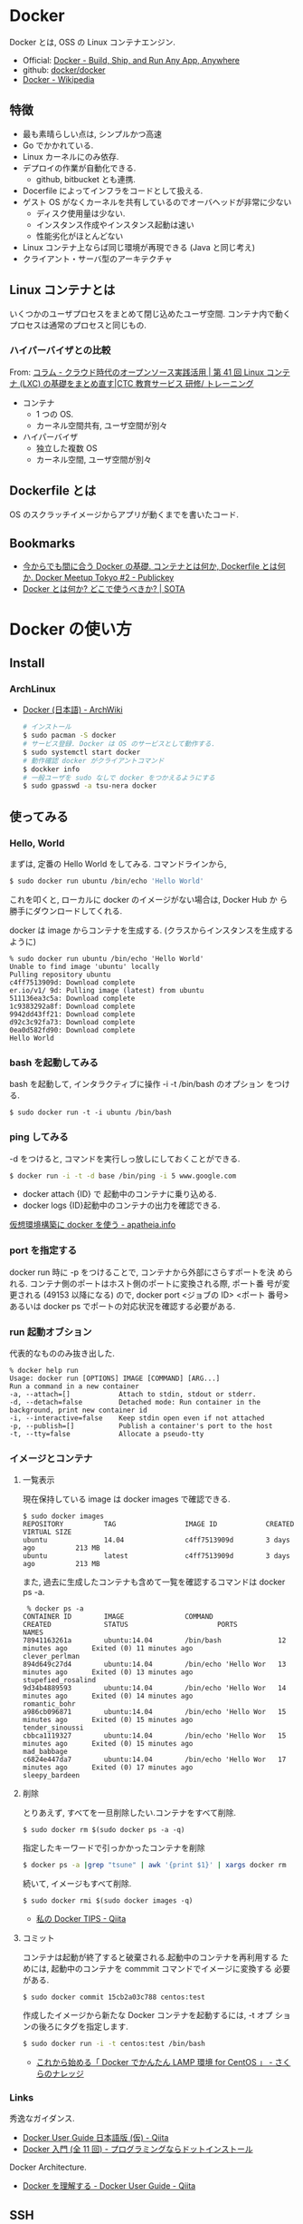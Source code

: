 #+OPTIONS: toc:nil
* Docker
  Docker とは, OSS の Linux コンテナエンジン.

  - Official: [[https://www.docker.com/][Docker - Build, Ship, and Run Any App, Anywhere]]
  - github: [[https://github.com/docker/docker][docker/docker]]
  - [[http://ja.wikipedia.org/wiki/Docker][Docker - Wikipedia]]

** 特徴
   - 最も素晴らしい点は, シンプルかつ高速
   - Go でかかれている.
   - Linux カーネルにのみ依存.
   - デプロイの作業が自動化できる.
     - github, bitbucket とも連携.
   - Docerfile によってインフラをコードとして扱える.
   - ゲスト OS がなくカーネルを共有しているのでオーバヘッドが非常に少ない
     - ディスク使用量は少ない.
     - インスタンス作成やインスタンス起動は速い
     - 性能劣化がほとんどない
   - Linux コンテナ上ならば同じ環境が再現できる (Java と同じ考え)
   - クライアント・サーバ型のアーキテクチャ

** Linux コンテナとは
   いくつかのユーザプロセスをまとめて閉じ込めたユーザ空間.
   コンテナ内で動くプロセスは通常のプロセスと同じもの.

*** ハイパーバイザとの比較
    From: [[http://www.school.ctc-g.co.jp/columns/nakai/nakai41.html][コラム - クラウド時代のオープンソース実践活用 | 第 41 回  Linux コンテナ (LXC) の基礎をまとめ直す|CTC 教育サービス 研修/ トレーニング]]
    
    - コンテナ
      - 1 つの OS.
      - カーネル空間共有, ユーザ空間が別々
    - ハイパーバイザ
      - 独立した複数 OS
      - カーネル空間, ユーザ空間が別々

** Dockerfile とは
   OS のスクラッチイメージからアプリが動くまでを書いたコード.

** Bookmarks
 - [[http://www.publickey1.jp/blog/14/dockerdockerfiledocker_meetup_tokyo_2.html][今からでも間に合う Docker の基礎. コンテナとは何か, Dockerfile とは何か. Docker Meetup Tokyo #2 - Publickey]]
 - [[http://deeeet.com/writing/2014/05/01/what-is-docker/][Docker とは何か? どこで使うべきか? | SOTA]]
* Docker の使い方
** Install
*** ArchLinux
   - [[https://wiki.archlinux.org/index.php/Docker_(%E6%97%A5%E6%9C%AC%E8%AA%9E)][Docker (日本語) - ArchWiki]]
    
     #+begin_src sh
     # インストール
     $ sudo pacman -S docker
     # サービス登録. Docker は OS のサービスとして動作する.
     $ sudo systemctl start docker
     # 動作確認 docker がクライアントコマンド
     $ dockker info
     # 一般ユーザを sudo なしで docker をつかえるようにする
     $ sudo gpasswd -a tsu-nera docker
     #+end_src

** 使ってみる
*** Hello, World
    まずは, 定番の Hello World をしてみる. コマンドラインから,

#+begin_src sh
$ sudo docker run ubuntu /bin/echo 'Hello World'
#+end_src

  これを叩くと, ローカルに docker のイメージがない場合は, Docker Hub か
  ら勝手にダウンロードしてくれる.

  docker は image からコンテナを生成する.
  (クラスからインスタンスを生成するように)

#+begin_src language
% sudo docker run ubuntu /bin/echo 'Hello World'
Unable to find image 'ubuntu' locally
Pulling repository ubuntu
c4ff7513909d: Download complete 
er.io/v1/ 9d: Pulling image (latest) from ubuntu 
511136ea3c5a: Download complete 
1c9383292a8f: Download complete 
9942dd43ff21: Download complete 
d92c3c92fa73: Download complete 
0ea0d582fd90: Download complete 
Hello World
#+end_src

*** bash を起動してみる
   bash を起動して, インタラクティブに操作 -i -t /bin/bash のオプション
   をつける.

#+begin_src language
$ sudo docker run -t -i ubuntu /bin/bash
#+end_src

*** ping してみる

   -d をつけると, コマンドを実行しっ放しにしておくことができる.

#+begin_src sh
   $ docker run -i -t -d base /bin/ping -i 5 www.google.com
#+end_src

   - docker attach {ID} で 起動中のコンテナに乗り込める.
   - docker logs {ID}起動中のコンテナの出力を確認できる.

   [[http://apatheia.info/blog/2013/06/17/docker/][仮想環境構築に docker を使う - apatheia.info]]

*** port を指定する
    docker run 時に -p をつけることで, コンテナから外部にさらすポートを決
    められる. コンテナ側のポートはホスト側のポートに変換される際, ポート番
    号が変更される (49153 以降になる) ので, docker port <ジョブの ID> <ポート
    番号> あるいは docker ps でポートの対応状況を確認する必要がある.

*** run 起動オブション
    代表的なもののみ抜き出した.

#+begin_src language
  % docker help run
  Usage: docker run [OPTIONS] IMAGE [COMMAND] [ARG...]
  Run a command in a new container
  -a, --attach=[]            Attach to stdin, stdout or stderr.
  -d, --detach=false         Detached mode: Run container in the background, print new container id
  -i, --interactive=false    Keep stdin open even if not attached
  -p, --publish=[]           Publish a container's port to the host
  -t, --tty=false            Allocate a pseudo-tty
#+end_src

*** イメージとコンテナ
**** 一覧表示
    現在保持している image は docker images で確認できる.

#+begin_src language
$ sudo docker images
REPOSITORY          TAG                 IMAGE ID            CREATED             VIRTUAL SIZE
ubuntu              14.04               c4ff7513909d        3 days ago          213 MB
ubuntu              latest              c4ff7513909d        3 days ago          213 MB
#+end_src

   また, 過去に生成したコンテナも含めて一覧を確認するコマンドは docker ps -a.

#+begin_src language
 % docker ps -a
CONTAINER ID        IMAGE               COMMAND                CREATED             STATUS                      PORTS               NAMES
78941163261a        ubuntu:14.04        /bin/bash              12 minutes ago      Exited (0) 11 minutes ago                       clever_perlman       
894d649c27d4        ubuntu:14.04        /bin/echo 'Hello Wor   13 minutes ago      Exited (0) 13 minutes ago                       stupefied_rosalind   
9d34b4889593        ubuntu:14.04        /bin/echo 'Hello Wor   14 minutes ago      Exited (0) 14 minutes ago                       romantic_bohr        
a986cb096871        ubuntu:14.04        /bin/echo 'Hello Wor   15 minutes ago      Exited (0) 15 minutes ago                       tender_sinoussi      
cbbca1119327        ubuntu:14.04        /bin/echo 'Hello Wor   15 minutes ago      Exited (0) 15 minutes ago                       mad_babbage          
c6824e447da7        ubuntu:14.04        /bin/echo 'Hello Wor   17 minutes ago      Exited (0) 17 minutes ago                       sleepy_bardeen       
#+end_src

**** 削除
     とりあえず, すべてを一旦削除したい.コンテナをすべて削除.

     #+begin_src language
     $ sudo docker rm $(sudo docker ps -a -q)
     #+end_src

     指定したキーワードで引っかかったコンテナを削除
     
     #+begin_src sh
     $ docker ps -a |grep "tsune" | awk '{print $1}' | xargs docker rm
     #+end_src

     続いて, イメージもすべて削除.

     #+begin_src language
$ sudo docker rmi $(sudo docker images -q)
     #+end_src

  - [[http://qiita.com/mopemope/items/181cb6c6c6f7cf9bbaa9][私の Docker TIPS - Qiita]]

**** コミット
     コンテナは起動が終了すると破棄される.起動中のコンテナを再利用する
     ためには, 起動中のコンテナを commmit コマンドでイメージに変換する
     必要がある.

     #+begin_src Sh
$ sudo docker commit 15cb2a03c788 centos:test
     #+end_src

     作成したイメージから新たな Docker コンテナを起動するには, -t オプ
     ションの後ろにタグを指定します.

#+begin_src sh
$ sudo docker run -i -t centos:test /bin/bash
#+end_src

     - [[http://knowledge.sakura.ad.jp/tech/1811/][これから始める「 Docker でかんたん LAMP 環境 for CentOS 」 - さくらのナレッジ]]

*** Links
   秀逸なガイダンス.
   - [[http://qiita.com/zembutsu/items/444396b76e0db2c04c2b][Docker User Guide 日本語版 (仮) - Qiita]]
   - [[http://dotinstall.com/lessons/basic_docker][Docker 入門 (全 11 回) - プログラミングならドットインストール]]

   Docker Architecture.
   - [[http://qiita.com/zembutsu/items/337c04a7003f3a5c4211][Docker を理解する - Docker User Guide - Qiita]]
     
** SSH
   ssh でコンテナにアクセスする.
   コンテナの中で openssh-server を立ち上げ.パスワードを設定.

   #+begin_src sh
apt-get install openssh-server
mkdir /var/run/sshd
/usr/sbin/sshd
passwd root
exit
   #+end_src

   root でアクセスできるように設定変更.

   #+begin_src sh
   vi /etc/ssh/sshd_config
   #+end_src

   #+begin_src language
   PermitRootLogin  yes
   #+end_src

   run.sh に sshd が勝手に起動するように修正.

   #+begin_src language
   vi run.sh

   # 追加
   /usr/sbin/sshd -D &
   #+end_src

   ここまでの作業を commit.

   #+begin_src sh
   docker commit ${ID} tsune/wordpress
   #+end_src
   
   - [[http://inokara.hateblo.jp/entry/2013/09/29/090500][docker のコンテナイメージに ssh でアクセスしてみる - ようへいの日々精進 XP]]

* Docker 関連技術
** Docker Hub
   Docker コンテナをクラウドサービス上で共有できる.

   - https://hub.docker.com/
   [[http://www.publickey1.jp/blog/14/docker_hubdockerdocker.html][- Docker Hub 発表. ビルド, テスト, デプロイの自動化, Docker イメージの管理など   Publickey]]
   - [[http://qiita.com/zembutsu/items/dd3fd778b92aacaa884b][Docker Hub を始める - Docker User Guide - Qiita]]

** Boot2Docker
   Boot2Docker を利用すると, Windows 上で Docker を動かすことが可能となる.
   Very Cool Feature.

   - [[https://github.com/boot2docker/boot2docker][boot2docker/boot2docker]] 
   [[https://docs.docker.com/installation/windows/][- Microsoft Windows - Docker Documentation]]

** Panamax
   Docker コンテナを GUI で利用することができる.Very Cool Feature.
   
   - [[http://panamax.io/][Panamax: Docker Management for Humans]]
   - [[https://github.com/CenturyLinkLabs][CenturyLink Labs]]
   - [[http://blog.wnotes.net/blog/article/tried-panamax-with-wordpress][Docker コンテナを GUI で管理する「 Panamax 」を使って WordPress をセットアップしてみた話 | ブログ :: Web notes.log]]
** nsinit
   コンテナのなかに入るツール. .

*** インストール

   #+begin_src sh
   $ go get github.com/docker/libcontainer/nsinit   
   #+end_src

*** アタッチ
   以下のスクリプトを利用.

#+begin_src sh
#!/bin/bash
# usage: ./docker-attatch.sh {DockerID} {Program}
id=`sudo docker ps -q --no-trunc $1`
root=/var/lib/docker/execdriver/native/$id
sudo sh -c "cd $root && $GOPATH/bin/nsinit exec $2"
#+end_src

   - [[http://mizzy.org/blog/2014/06/22/1/][Docker コンテナに入るなら SSH より nsinit が良さそう - Gosuke Miyashita]]

